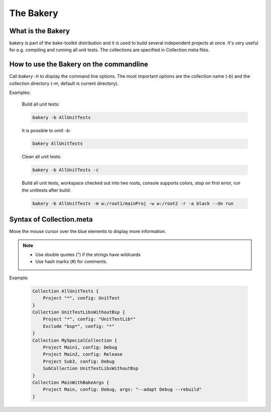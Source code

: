 The Bakery
==========

What is the Bakery
******************
bakery is part of the bake-toolkit distribution and it is used to build several independent projects at once.
It's very useful for e.g. compiling and running all unit tests.
The collections are specified in Collection.meta files.

How to use the Bakery on the commandline
****************************************
Call *bakery -h* to display the command line options.
The most important options are the collection name (*-b*) and the collection directory (*-m*, default is current directory).

Examples:

    Build all unit tests:

    .. code-block:: console

        bakery -b AllUnitTests

    It is possible to omit *-b*:

    .. code-block:: console

        bakery AllUnitTests

    Clean all unit tests:

    .. code-block:: console

        bakery -b AllUnitTests -c

    Build all unit tests, workspace checked out into two roots, console supports colors, stop on first error, run the unittests after build:

    .. code-block:: console

        bakery -b AllUnitTests -m w:/root1/mainProj -w w:/root2 -r -a black --do run


Syntax of Collection.meta
*************************
Move the mouse cursor over the blue elements to display more information.

.. raw:: html
    :file: ../_static/syntax_collection_meta.html

.. note::

    * Use double quotes (") if the strings have wildcards
    * Use hash marks (#) for comments.

Example:

    .. code-block:: text

        Collection AllUnitTests {
            Project "*", config: UnitTest
        }
        Collection UnitTestLibsWithoutBsp {
            Project "*", config: "UnitTestLib*"
            Exclude "bsp*", config: "*"
        }
        Collection MySpecialCollection {
            Project Main1, config: Debug
            Project Main2, config: Release
            Project Sub3, config: Debug
            SubCollection UnitTestLibsWithoutBsp
        }
        Collection MainWithBakeArgs {
            Project Main, config: Debug, args: "--adapt Debug --rebuild"
        }


